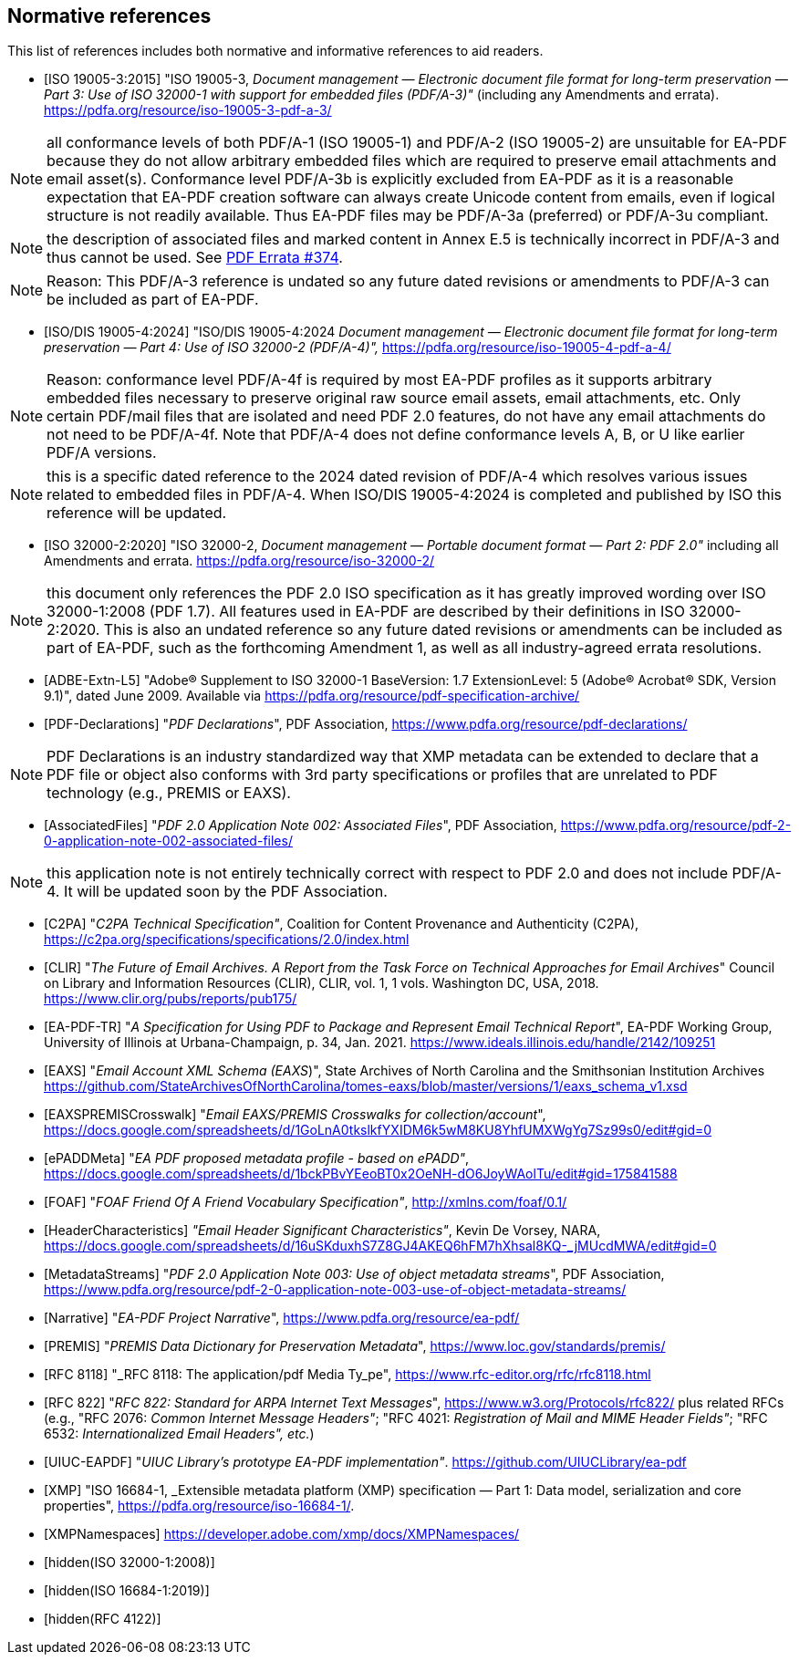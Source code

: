 
[bibliography]
== Normative references

This list of references includes both normative and informative references to aid
readers.

* [[[PDF_A_3,ISO 19005-3:2015]]] "ISO 19005-3, _Document management — Electronic document
file format for long-term preservation — Part 3: Use of ISO 32000-1 with support
for embedded files (PDF/A-3)"_ (including any Amendments and errata).
https://pdfa.org/resource/iso-19005-3-pdf-a-3/

NOTE: all conformance levels of both PDF/A-1 (ISO 19005-1) and PDF/A-2 (ISO 19005-2)
are unsuitable for EA-PDF because they do not allow arbitrary embedded files which
are required to preserve email attachments and email asset(s). Conformance level
PDF/A-3b is explicitly excluded from EA-PDF as it is a reasonable expectation that
EA-PDF creation software can always create Unicode content from emails, even if logical
structure is not readily available. Thus EA-PDF files may be PDF/A-3a (preferred)
or PDF/A-3u compliant.

NOTE: the description of associated files and marked content in Annex E.5 is technically
incorrect in PDF/A-3 and thus cannot be used.
See https://github.com/pdf-association/pdf-issues/issues/374[PDF Errata #374].

NOTE: Reason: This PDF/A-3 reference is undated so any future dated revisions or
amendments to PDF/A-3 can be included as part of EA-PDF.

* [[[PDF_A_4f,ISO/DIS 19005-4:2024]]] "ISO/DIS 19005-4:2024 _Document management — Electronic
document file format for long-term preservation — Part 4: Use of ISO 32000-2 (PDF/A-4)",_
https://pdfa.org/resource/iso-19005-4-pdf-a-4/

NOTE: Reason: conformance level PDF/A-4f is required by most EA-PDF profiles as it
supports arbitrary embedded files necessary to preserve original raw source email
assets, email attachments, etc. Only certain PDF/mail files that are isolated and
need PDF 2.0 features, do not have any email attachments do not need to be PDF/A-4f.
Note that PDF/A-4 does not define conformance levels A, B, or U like earlier PDF/A
versions.

NOTE: this is a specific dated reference to the 2024 dated revision of PDF/A-4 which
resolves various issues related to embedded files in PDF/A-4. When ISO/DIS 19005-4:2024
is completed and published by ISO this reference will be updated.

* [[[ISO_32000_2,ISO 32000-2:2020]]] "ISO 32000-2, _Document management — Portable document
format — Part 2: PDF 2.0"_ including all Amendments and errata. https://pdfa.org/resource/iso-32000-2/

NOTE: this document only references the PDF 2.0 ISO specification as it has greatly
improved wording over ISO 32000-1:2008 (PDF 1.7). All features used in EA-PDF are
described by their definitions in ISO 32000-2:2020. This is also an undated reference
so any future dated revisions or amendments can be included as part of EA-PDF, such
as the forthcoming Amendment 1, as well as all industry-agreed errata resolutions.

* [[[ADBE_Extn_L5,ADBE-Extn-L5]]] "Adobe(R) Supplement to ISO 32000-1 BaseVersion:
1.7 ExtensionLevel: 5 (Adobe(R) Acrobat(R) SDK, Version 9.1)", dated June 2009. Available
via https://pdfa.org/resource/pdf-specification-archive/

* [[[PDF_Declarations,PDF-Declarations]]] "_PDF Declarations_", PDF Association,
https://www.pdfa.org/resource/pdf-declarations/

NOTE: PDF Declarations is an industry standardized way that XMP metadata can be extended
to declare that a PDF file or object also conforms with 3rd party specifications
or profiles that are unrelated to PDF technology (e.g., PREMIS or EAXS).

* [[[AssociatedFiles,AssociatedFiles]]] "_PDF 2.0 Application Note 002: Associated
Files_", PDF Association, https://www.pdfa.org/resource/pdf-2-0-application-note-002-associated-files/

NOTE: this application note is not entirely technically correct with respect to PDF
2.0 and does not include PDF/A-4. It will be updated soon by the PDF Association.

* [[[C2PA,C2PA]]] "_C2PA Technical Specification"_, Coalition for Content Provenance
and Authenticity (C2PA), https://c2pa.org/specifications/specifications/2.0/index.html

* [[[CLIR,CLIR]]] "_The Future of Email Archives. A Report from the Task Force on
Technical Approaches for Email Archives_" Council on Library and Information Resources
(CLIR), CLIR, vol. 1, 1 vols. Washington DC, USA, 2018. https://www.clir.org/pubs/reports/pub175/

* [[[EA_PDF_TR,EA-PDF-TR]]] "_A Specification for Using PDF to Package and Represent
Email Technical Report_", EA-PDF Working Group, University of Illinois at Urbana-Champaign, p. 34, Jan. 2021. https://www.ideals.illinois.edu/handle/2142/109251

* [[[EAXS,EAXS]]] "_Email Account XML Schema (EAXS_)", State Archives of North Carolina
and the Smithsonian Institution Archives https://github.com/StateArchivesOfNorthCarolina/tomes-eaxs/blob/master/versions/1/eaxs_schema_v1.xsd

* [[[EAXSPREMISCrosswalk,EAXSPREMISCrosswalk]]] "_Email EAXS/PREMIS Crosswalks for
collection/account_", https://docs.google.com/spreadsheets/d/1GoLnA0tkslkfYXIDM6k5wM8KU8YhfUMXWgYg7Sz99s0/edit#gid=0

* [[[ePADDMeta,ePADDMeta]]] "_EA PDF proposed metadata profile - based on ePADD"_, https://docs.google.com/spreadsheets/d/1bckPBvYEeoBT0x2OeNH-dO6JoyWAolTu/edit#gid=175841588

* [[[FOAF,FOAF]]] "_FOAF Friend Of A Friend Vocabulary Specification"_, http://xmlns.com/foaf/0.1/

* [[[HeaderCharacteristics,HeaderCharacteristics]]] _"Email Header Significant Characteristics"_,
Kevin De Vorsey, NARA, https://docs.google.com/spreadsheets/d/16uSKduxhS7Z8GJ4AKEQ6hFM7hXhsal8KQ-_jMUcdMWA/edit#gid=0

* [[[MetadataStreams,MetadataStreams]]] "_PDF 2.0 Application Note 003: Use of object
metadata streams_", PDF Association, https://www.pdfa.org/resource/pdf-2-0-application-note-003-use-of-object-metadata-streams/

* [[[Narrative,Narrative]]] "_EA-PDF Project Narrative_", https://www.pdfa.org/resource/ea-pdf/

* [[[PREMIS,PREMIS]]] "_PREMIS Data Dictionary for Preservation Metadata_", https://www.loc.gov/standards/premis/

* [[[RFC_8118,RFC 8118]]] "_RFC 8118: The application/pdf Media Ty_pe", https://www.rfc-editor.org/rfc/rfc8118.html

* [[[RFC_822,RFC 822]]] "_RFC 822: Standard for ARPA Internet Text Messages_", https://www.w3.org/Protocols/rfc822/ plus related RFCs (e.g., "RFC 2076: _Common Internet Message Headers"_; "RFC 4021: _Registration of Mail and MIME Header Fields"_; "RFC 6532: _Internationalized Email Headers", etc._)

* [[[UIUC_EAPDF,UIUC-EAPDF]]] "_UIUC Library's prototype EA-PDF implementation"_.
https://github.com/UIUCLibrary/ea-pdf

* [[[XMP,XMP]]] "ISO 16684-1, _Extensible metadata platform (XMP) specification —
Part 1: Data model, serialization and core properties", https://pdfa.org/resource/iso-16684-1/.

* [[[XMPNamespaces,XMPNamespaces]]] https://developer.adobe.com/xmp/docs/XMPNamespaces/

* [[[ISO_32000_1_2008,hidden(ISO 32000-1:2008)]]]

* [[[ISO_16684_1_2019,hidden(ISO 16684-1:2019)]]]

* [[[RFC_4122,hidden(RFC 4122)]]]